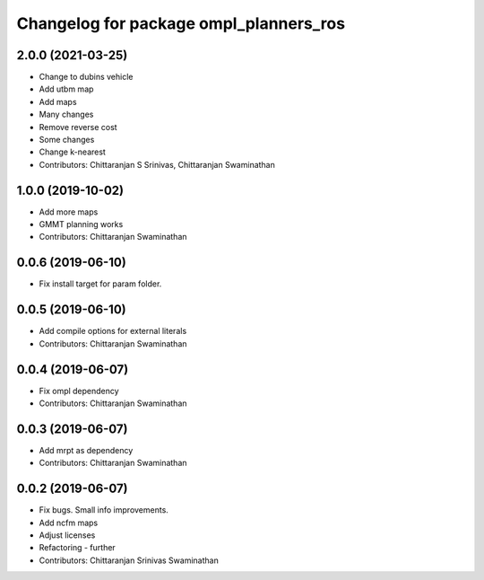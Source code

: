 ^^^^^^^^^^^^^^^^^^^^^^^^^^^^^^^^^^^^^^^
Changelog for package ompl_planners_ros
^^^^^^^^^^^^^^^^^^^^^^^^^^^^^^^^^^^^^^^

2.0.0 (2021-03-25)
------------------
* Change to dubins vehicle
* Add utbm map
* Add maps
* Many changes
* Remove reverse cost
* Some changes
* Change k-nearest
* Contributors: Chittaranjan S Srinivas, Chittaranjan Swaminathan

1.0.0 (2019-10-02)
------------------
* Add more maps
* GMMT planning works
* Contributors: Chittaranjan Swaminathan

0.0.6 (2019-06-10)
------------------
* Fix install target for param folder.

0.0.5 (2019-06-10)
------------------
* Add compile options for external literals
* Contributors: Chittaranjan Swaminathan

0.0.4 (2019-06-07)
------------------
* Fix ompl dependency
* Contributors: Chittaranjan Swaminathan

0.0.3 (2019-06-07)
------------------
* Add mrpt as dependency
* Contributors: Chittaranjan Swaminathan

0.0.2 (2019-06-07)
------------------
* Fix bugs. Small info improvements.
* Add ncfm maps
* Adjust licenses
* Refactoring - further
* Contributors: Chittaranjan Srinivas Swaminathan
